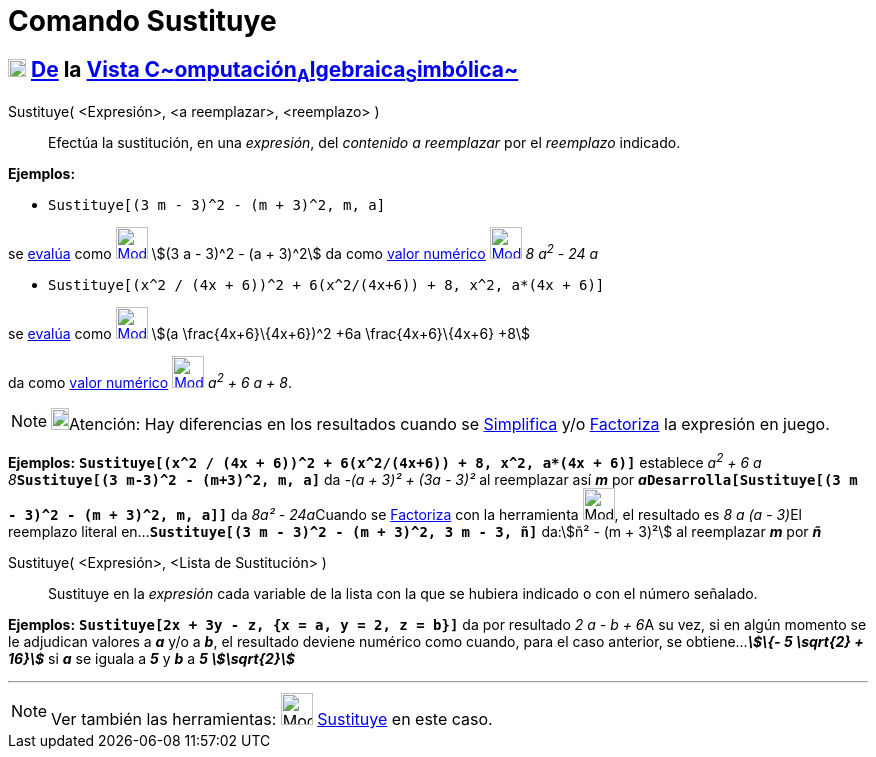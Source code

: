 = Comando Sustituye
:page-revisar: prioritario
:page-en: commands/Substitute
ifdef::env-github[:imagesdir: /es/modules/ROOT/assets/images]

== xref:/Vista_CAS.adoc[image:18px-Menu_view_cas.svg.png[Menu view cas.svg,width=18,height=18]] xref:/Vista_CAS.adoc[De] la xref:/Vista_CAS.adoc[Vista C~[.small]#omputación#~A~[.small]#lgebraica#~S~[.small]#imbólica#~]

Sustituye( [.small]##<##Expresión[.small]##>, <##a reemplazar[.small]##>, <##reemplazo[.small]##>## )::
  Efectúa la sustitución, en una _expresión_, del _contenido a reemplazar_ por el _reemplazo_ indicado.

[EXAMPLE]
====

*Ejemplos:*

* `++Sustituye[(3 m - 3)^2 - (m + 3)^2, m, a]++`

se xref:/tools/Evalúa.adoc[evalúa] como xref:/tools/Evalúa.adoc[image:32px-Mode_evaluate.svg.png[Mode
evaluate.svg,width=32,height=32]] stem:[(3 a - 3)^2 - (a + 3)^2] da como xref:/tools/Valor_Numérico.adoc[valor numérico]
xref:/tools/Valor_Numérico.adoc[image:32px-Mode_numeric.svg.png[Mode numeric.svg,width=32,height=32]] _8 a^2^ - 24 a_

* `++Sustituye[(x^2 / (4x + 6))^2 + 6(x^2/(4x+6)) + 8, x^2, a*(4x + 6)]++`

se xref:/tools/Evalúa.adoc[evalúa] como xref:/tools/Evalúa.adoc[image:32px-Mode_evaluate.svg.png[Mode
evaluate.svg,width=32,height=32]] stem:[(a \frac{4x+6}\{4x+6})^2 +6a \frac{4x+6}\{4x+6} +8]

da como xref:/tools/Valor_Numérico.adoc[valor numérico]
xref:/tools/Valor_Numérico.adoc[image:32px-Mode_numeric.svg.png[Mode numeric.svg,width=32,height=32]] _a^2^ + 6 a + 8_.

====

[NOTE]
====

image:18px-Bulbgraph.png[Bulbgraph.png,width=18,height=22]Atención: Hay diferencias en los resultados cuando se
xref:/commands/Simplifica.adoc[Simplifica] y/o xref:/commands/Factoriza.adoc[Factoriza] la expresión en juego.

====

[EXAMPLE]
====

*Ejemplos:* *`++Sustituye[(x^2 / (4x + 6))^2 + 6(x^2/(4x+6)) + 8, x^2, a*(4x + 6)]++`* establece __a^2^ + 6 a +
8__**`++Sustituye[(3 m-3)^2 - (m+3)^2, m, a]++`** da _-(a + 3)² + (3a - 3)²_ al reemplazar así *_m_* por
**_a_****`++Desarrolla[Sustituye[(3 m - 3)^2 - (m + 3)^2, m, a]]++`** da __8a² - 24a__[.small]##Cuando se
xref:/tools/Factoriza.adoc[Factoriza] con la herramienta image:Mode_factor.png[Mode factor.png,width=32,height=32], el
resultado es _8 a (a - 3)_##El reemplazo literal en...*`++Sustituye[(3 m - 3)^2 - (m + 3)^2, 3 m - 3, ñ]++`* da:stem:[ñ²
- (m + 3)²] al reemplazar *_m_* por *_ñ_*

====

Sustituye( <Expresión>, <Lista de Sustitución> )::
  Sustituye en la _expresión_ cada variable de la lista con la que se hubiera indicado o con el número señalado.

[EXAMPLE]
====

*Ejemplos:* *`++Sustituye[2x + 3y - z, {x = a, y = 2, z = b}]++`* da por resultado __2 a - b + 6__A su vez, si en algún
momento se le adjudican valores a *_a_* y/o a *_b_*, el resultado deviene numérico como cuando, para el caso anterior,
se obtiene...*_stem:[\{- 5 \sqrt{2} + 16}]_* si *_a_* se iguala a *_5_* y *_b_* a *_5 stem:[\sqrt{2}]_*

====

'''''

[NOTE]
====

Ver también las herramientas: image:Mode_substitute.png[Mode substitute.png,width=32,height=32]
xref:/tools/Sustituye.adoc[Sustituye] en este caso.

====
